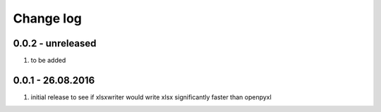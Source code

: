 Change log
================================================================================

0.0.2 - unreleased
--------------------------------------------------------------------------------

#. to be added

0.0.1 - 26.08.2016
--------------------------------------------------------------------------------

#. initial release to see if xlsxwriter would write xlsx significantly faster
   than openpyxl

